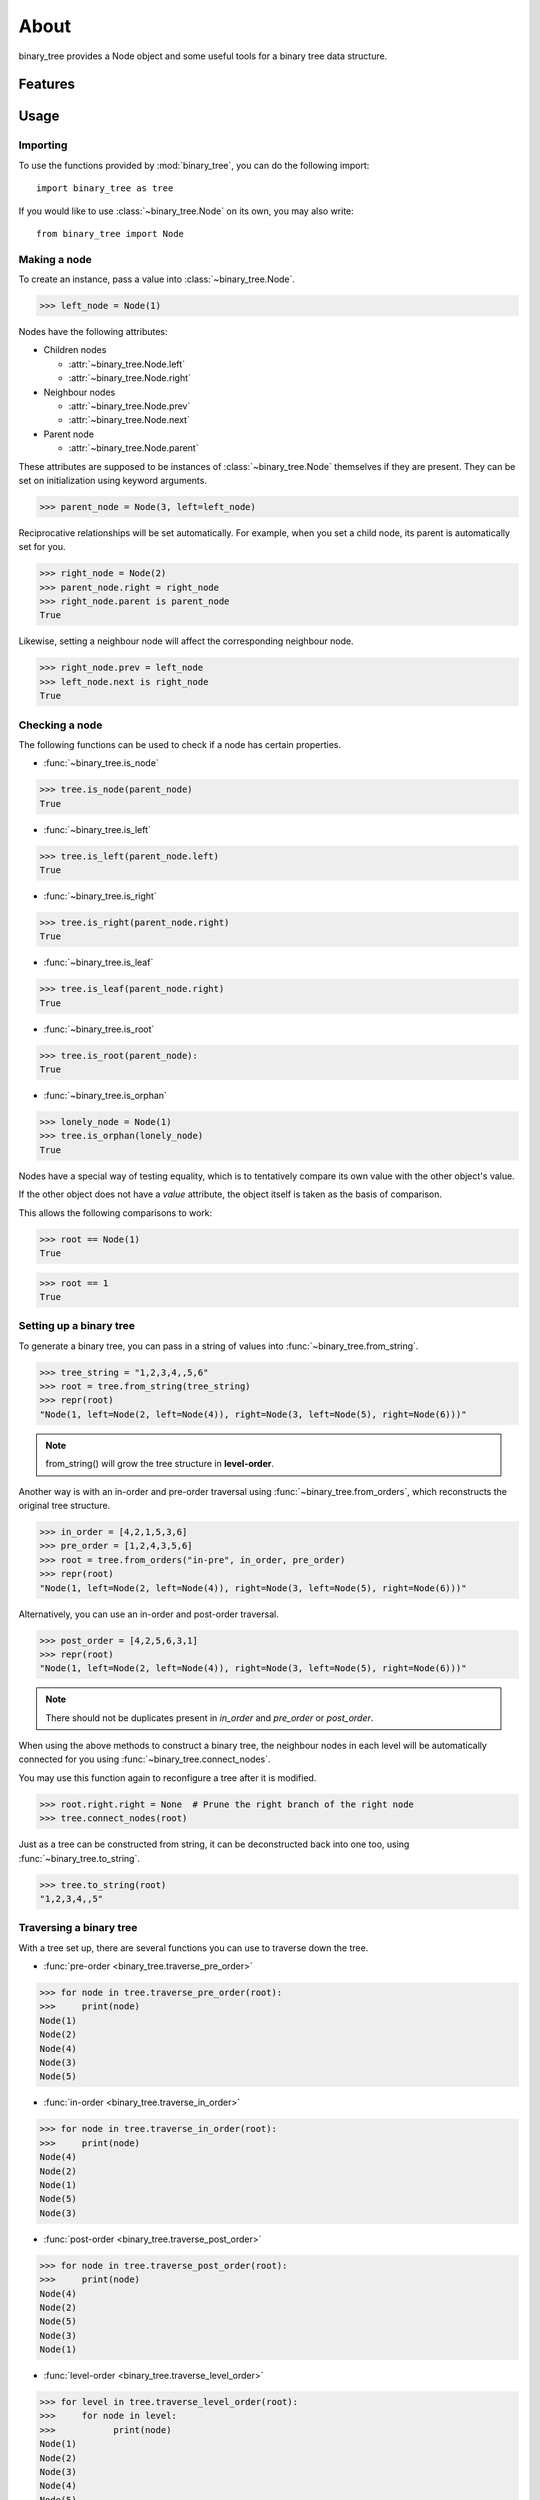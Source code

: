 *****
About
*****

binary_tree provides a Node object and some useful tools for a binary tree data structure.

========
Features
========

.. contents:: :local:

=====
Usage
=====

---------
Importing
---------

To use the functions provided by :mod:`binary_tree`, you can do the following import::

    import binary_tree as tree

If you would like to use :class:`~binary_tree.Node` on its own, you may also write::
    
    from binary_tree import Node

-------------
Making a node 
-------------

To create an instance, pass a value into :class:`~binary_tree.Node`.

>>> left_node = Node(1)

Nodes have the following attributes:

* Children nodes
  
  * :attr:`~binary_tree.Node.left`
  * :attr:`~binary_tree.Node.right`

* Neighbour nodes
  
  * :attr:`~binary_tree.Node.prev`
  * :attr:`~binary_tree.Node.next`

* Parent node

  * :attr:`~binary_tree.Node.parent`

These attributes are supposed to be instances of :class:`~binary_tree.Node` themselves if they are present. They can be set on initialization using keyword arguments.

>>> parent_node = Node(3, left=left_node)

Reciprocative relationships will be set automatically. For example, when you set a child node, its parent is automatically set for you.

>>> right_node = Node(2)
>>> parent_node.right = right_node
>>> right_node.parent is parent_node
True

Likewise, setting a neighbour node will affect the corresponding neighbour node.

>>> right_node.prev = left_node
>>> left_node.next is right_node
True

---------------
Checking a node
---------------

The following functions can be used to check if a node has certain properties.

* :func:`~binary_tree.is_node`

>>> tree.is_node(parent_node)
True

* :func:`~binary_tree.is_left`

>>> tree.is_left(parent_node.left)
True

* :func:`~binary_tree.is_right`

>>> tree.is_right(parent_node.right)
True

* :func:`~binary_tree.is_leaf`

>>> tree.is_leaf(parent_node.right)
True

* :func:`~binary_tree.is_root`

>>> tree.is_root(parent_node):
True

* :func:`~binary_tree.is_orphan`

>>> lonely_node = Node(1)
>>> tree.is_orphan(lonely_node)
True

Nodes have a special way of testing equality, which is to tentatively compare its own value with the other object's value. 

If the other object does not have a `value` attribute, the object itself is taken as the basis of comparison. 

This allows the following comparisons to work:

>>> root == Node(1)
True

>>> root == 1
True

------------------------
Setting up a binary tree 
------------------------

To generate a binary tree, you can pass in a string of values into :func:`~binary_tree.from_string`.

>>> tree_string = "1,2,3,4,,5,6"
>>> root = tree.from_string(tree_string)
>>> repr(root)
"Node(1, left=Node(2, left=Node(4)), right=Node(3, left=Node(5), right=Node(6)))"

.. note::
    
    from_string() will grow the tree structure in **level-order**.

Another way is with an in-order and pre-order traversal using :func:`~binary_tree.from_orders`, which reconstructs the original tree structure.

>>> in_order = [4,2,1,5,3,6]
>>> pre_order = [1,2,4,3,5,6]
>>> root = tree.from_orders("in-pre", in_order, pre_order)
>>> repr(root)
"Node(1, left=Node(2, left=Node(4)), right=Node(3, left=Node(5), right=Node(6)))"

Alternatively, you can use an in-order and post-order traversal.

>>> post_order = [4,2,5,6,3,1]
>>> repr(root)
"Node(1, left=Node(2, left=Node(4)), right=Node(3, left=Node(5), right=Node(6)))"

.. note::
    
    There should not be duplicates present in `in_order` and `pre_order` or `post_order`.

When using the above methods to construct a binary tree, the neighbour nodes in each level will be automatically connected for you using :func:`~binary_tree.connect_nodes`.

You may use this function again to reconfigure a tree after it is modified. 

>>> root.right.right = None  # Prune the right branch of the right node
>>> tree.connect_nodes(root)

Just as a tree can be constructed from string, it can be deconstructed back into one too, using :func:`~binary_tree.to_string`.

>>> tree.to_string(root)
"1,2,3,4,,5"

------------------------
Traversing a binary tree
------------------------

With a tree set up, there are several functions you can use to traverse down the tree.

* :func:`pre-order <binary_tree.traverse_pre_order>`

>>> for node in tree.traverse_pre_order(root):
>>>     print(node)
Node(1)
Node(2)
Node(4)
Node(3)
Node(5)

* :func:`in-order <binary_tree.traverse_in_order>`

>>> for node in tree.traverse_in_order(root):
>>>     print(node)
Node(4)
Node(2)
Node(1)
Node(5)
Node(3)

* :func:`post-order <binary_tree.traverse_post_order>`

>>> for node in tree.traverse_post_order(root):
>>>     print(node)
Node(4)
Node(2)
Node(5)
Node(3)
Node(1)

* :func:`level-order <binary_tree.traverse_level_order>`

>>> for level in tree.traverse_level_order(root):
>>>     for node in level:
>>>           print(node)
Node(1)
Node(2)
Node(3)
Node(4)
Node(5)

.. note::
    
    traverse_level_order() will output a list of lists, each representing a level in the tree.

Level-order is also the default mode of traversal when iterating over a root node.

>>> for node in root:
>>>     print(node)
Node(1)
Node(2)
Node(3)
Node(4)
Node(5)

A single dispatch function, :func:`~binary_tree.traverse`, is available for your convenience.

>>> for node in tree.traverse(root, "pre"):
>>>     print(node)
Node(1)
Node(2)
Node(4)
Node(3)
Node(5)

>>> for node in tree.traverse(root, "in"):
>>>     print(node)
Node(4)
Node(2)
Node(1)
Node(5)
Node(3)

>>> for node in tree.traverse(root, "post"):
>>>     print(node)
Node(4)
Node(2)
Node(5)
Node(3)
Node(1)

>>> for level in tree.traverse(root, "level"):
>>>     print(level)
[Node(1)]
[Node(2), Node(3)]
[Node(4), Node(5)]

-----------------------
Analyzing a binary tree
-----------------------

The following functions are available to find certain properties of a binary tree.

* :func:`~binary_tree.is_symmetrical`

>>> tree.is_symmetrical(root)
False

* :func:`~binary_tree.get_max_depth`
    
>>> tree.get_max_depth(root)
3

* :func:`~binary_tree.get_path`

>>> tree.get_path(root.right.left)
[Node(1), Node(3), Node(5)]

* :func:`~binary_tree.get_all_paths`

>>> for path in tree.get_all_paths(root):
>>>     print(path)
[Node(1), Node(2), Node(4)]
[Node(1), Node(3), Node(5)]

.. note::

    get_all_paths() will search for paths using post-order traversal.

* :func:`~binary_tree.has_path_sum`

>>> tree.has_path_sum(root, 7)
True

* :func:`~binary_tree.find_path`

>>> tree.find_path(5)
[Node(1), Node(3), Node(5)]

>>> tree.find_path(2)
[Node(1), Node(2)]

* :func:`~binary_tree.get_lca`

>>> tree.get_lca(root, 2, 4)
Node(2)

>>> tree.get_lca(root, 1, 3, 5)
Node(1)

.. note::

    Since Node compares for equality tentatively, it is possible to exploit this by simply passing in the value of the Node you wish to refer to, *provided that the value is unique within the tree*.

=======
Credits
=======

binary_tree was written by Han Keong <hk997@live.com>.

This package was created with Cookiecutter_ and the `audreyr/cookiecutter-pypackage`_ project template.

.. _Cookiecutter: https://github.com/audreyr/cookiecutter
.. _`audreyr/cookiecutter-pypackage`: https://github.com/audreyr/cookiecutter-pypackage


